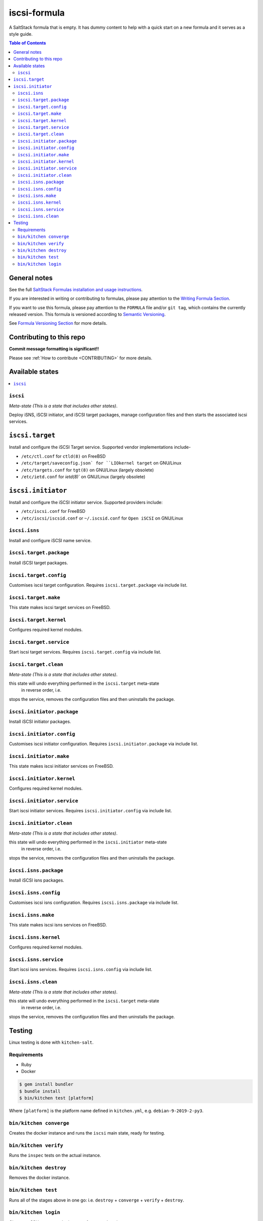 .. _readme:

iscsi-formula
================

|img_travis| |img_sr|

.. |img_travis| image:: https://travis-ci.com/saltstack-formulas/iscsi-formula.svg?branch=master
   :alt: Travis CI Build Status
   :scale: 100%
   :target: https://travis-ci.com/saltstack-formulas/iscsi-formula
.. |img_sr| image:: https://img.shields.io/badge/%20%20%F0%9F%93%A6%F0%9F%9A%80-semantic--release-e10079.svg
   :alt: Semantic Release
   :scale: 100%
   :target: https://github.com/semantic-release/semantic-release

A SaltStack formula that is empty. It has dummy content to help with a quick
start on a new formula and it serves as a style guide.

.. contents:: **Table of Contents**

General notes
-------------

See the full `SaltStack Formulas installation and usage instructions
<https://docs.saltstack.com/en/latest/topics/development/conventions/formulas.html>`_.

If you are interested in writing or contributing to formulas, please pay attention to the `Writing Formula Section
<https://docs.saltstack.com/en/latest/topics/development/conventions/formulas.html#writing-formulas>`_.

If you want to use this formula, please pay attention to the ``FORMULA`` file and/or ``git tag``,
which contains the currently released version. This formula is versioned according to `Semantic Versioning <http://semver.org/>`_.

See `Formula Versioning Section <https://docs.saltstack.com/en/latest/topics/development/conventions/formulas.html#versioning>`_ for more details.

Contributing to this repo
-------------------------

**Commit message formatting is significant!!**

Please see :ref:`How to contribute <CONTRIBUTING>` for more details.

Available states
----------------

.. contents::
   :local:

``iscsi``
^^^^^^^^^^^^

*Meta-state (This is a state that includes other states)*.

Deploy iSNS, iSCSI initiator, and iSCSI target
packages, manage configuration files and then
starts the associated iscsi services.

``iscsi.target``
---------------------
Install and configure the iSCSI Target service. Supported vendor implementations include-

- ``/etc/ctl.conf`` for ``ctld(8)`` on FreeBSD 
- ``/etc/target/saveconfig.json` for ``LIOkernel target`` on GNU/Linux
- ``/etc/targets.conf`` for ``tgt(8)`` on GNU/Linux (largely obsolete)
- ``/etc/ietd.conf`` for `ietd(8)`` on GNU/Linux (largely obsolete)

``iscsi.initiator``
------------------
Install and configure the iSCSI initiator service. Supported providers include:

- ``/etc/iscsi.conf`` for FreeBSD
- ``/etc/iscsi/iscsid.conf`` or ``~/.iscsid.conf`` for ``Open iSCSI`` on GNU/Linux

``iscsi.isns``
^^^^^^^^^^^^^^
Install and configure iSCSI name service.

``iscsi.target.package``
^^^^^^^^^^^^^^^^^^^^^^^^

Install iSCSI target packages.

``iscsi.target.config``
^^^^^^^^^^^^^^^^^^^^^^^

Customises iscsi target configuration. Requires ``iscsi.target.package`` via include list.

``iscsi.target.make``
^^^^^^^^^^^^^^^^^^^^^

This state makes iscsi target services on FreeBSD.

``iscsi.target.kernel``
^^^^^^^^^^^^^^^^^^^^^^^

Configures required kernel modules.

``iscsi.target.service``
^^^^^^^^^^^^^^^^^^^^^^^^

Start iscsi target services. Requires ``iscsi.target.config`` via include list.

``iscsi.target.clean``
^^^^^^^^^^^^^^^^^^^^^^

*Meta-state (This is a state that includes other states)*.

this state will undo everything performed in the ``iscsi.target`` meta-state
 in reverse order, i.e.
stops the service,
removes the configuration files and
then uninstalls the package.

``iscsi.initiator.package``
^^^^^^^^^^^^^^^^^^^^^^^^^^^

Install iSCSI initiator packages.

``iscsi.initiator.config``
^^^^^^^^^^^^^^^^^^^^^^^^^^

Customises iscsi initiator configuration. Requires ``iscsi.initiator.package`` via include list.

``iscsi.initiator.make``
^^^^^^^^^^^^^^^^^^^^^^^^

This state makes iscsi initiator services on FreeBSD.

``iscsi.initiator.kernel``
^^^^^^^^^^^^^^^^^^^^^^^^^^

Configures required kernel modules.

``iscsi.initiator.service``
^^^^^^^^^^^^^^^^^^^^^^^^^^^

Start iscsi initiator services. Requires ``iscsi.initiator.config`` via include list.

``iscsi.initiator.clean``
^^^^^^^^^^^^^^^^^^^^^^^^^

*Meta-state (This is a state that includes other states)*.

this state will undo everything performed in the ``iscsi.initiator`` meta-state
 in reverse order, i.e.
stops the service,
removes the configuration files and
then uninstalls the package.

``iscsi.isns.package``
^^^^^^^^^^^^^^^^^^^^^^

Install iSCSI isns packages.

``iscsi.isns.config``
^^^^^^^^^^^^^^^^^^^^^

Customises iscsi isns configuration. Requires ``iscsi.isns.package`` via include list.

``iscsi.isns.make``
^^^^^^^^^^^^^^^^^^^

This state makes iscsi isns services on FreeBSD.

``iscsi.isns.kernel``
^^^^^^^^^^^^^^^^^^^^^

Configures required kernel modules.

``iscsi.isns.service``
^^^^^^^^^^^^^^^^^^^^^^

Start iscsi isns services. Requires ``iscsi.isns.config`` via include list.

``iscsi.isns.clean``
^^^^^^^^^^^^^^^^^^^^

*Meta-state (This is a state that includes other states)*.

this state will undo everything performed in the ``iscsi.target`` meta-state
 in reverse order, i.e.
stops the service,
removes the configuration files and
then uninstalls the package.


Testing
-------

Linux testing is done with ``kitchen-salt``.

Requirements
^^^^^^^^^^^^

* Ruby
* Docker

.. code-block:: bash

   $ gem install bundler
   $ bundle install
   $ bin/kitchen test [platform]

Where ``[platform]`` is the platform name defined in ``kitchen.yml``,
e.g. ``debian-9-2019-2-py3``.

``bin/kitchen converge``
^^^^^^^^^^^^^^^^^^^^^^^^

Creates the docker instance and runs the ``iscsi`` main state, ready for testing.

``bin/kitchen verify``
^^^^^^^^^^^^^^^^^^^^^^

Runs the ``inspec`` tests on the actual instance.

``bin/kitchen destroy``
^^^^^^^^^^^^^^^^^^^^^^^

Removes the docker instance.

``bin/kitchen test``
^^^^^^^^^^^^^^^^^^^^

Runs all of the stages above in one go: i.e. ``destroy`` + ``converge`` + ``verify`` + ``destroy``.

``bin/kitchen login``
^^^^^^^^^^^^^^^^^^^^^

Gives you SSH access to the instance for manual testing.

